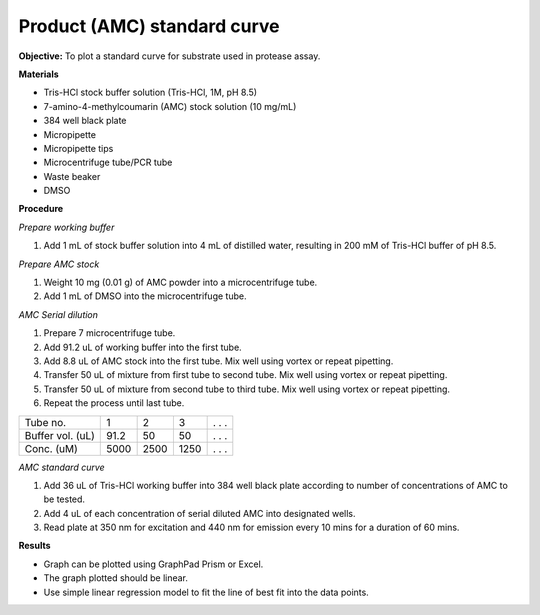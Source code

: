 Product (AMC) standard curve
============================

**Objective:** To plot a standard curve for substrate used in protease assay. 

**Materials**

* Tris-HCl stock buffer solution (Tris-HCl, 1M, pH 8.5)
* 7-amino-4-methylcoumarin (AMC) stock solution (10 mg/mL)
* 384 well black plate
* Micropipette 
* Micropipette tips  
* Microcentrifuge tube/PCR tube
* Waste beaker 
* DMSO 

**Procedure**

*Prepare working buffer*

#. Add 1 mL of stock buffer solution into 4 mL of distilled water, resulting in 200 mM of Tris-HCl buffer of pH 8.5.

*Prepare AMC stock*

#. Weight 10 mg (0.01 g) of AMC powder into a microcentrifuge tube. 
#. Add 1 mL of DMSO into the microcentrifuge tube. 

*AMC Serial dilution*

#. Prepare 7 microcentrifuge tube. 
#. Add 91.2 uL of working buffer into the first tube. 
#. Add 8.8 uL of AMC stock into the first tube. Mix well using vortex or repeat pipetting. 
#. Transfer 50 uL of mixture from first tube to second tube. Mix well using vortex or repeat pipetting.
#. Transfer 50 uL of mixture from second tube to third tube. Mix well using vortex or repeat pipetting.
#. Repeat the process until last tube. 

+--------------------+------+------+------+-------+
| Tube no.           | 1    | 2    | 3    | . . . | 
+--------------------+------+------+------+-------+
| Buffer vol. (uL)   | 91.2 | 50   | 50   | . . . |
+--------------------+------+------+------+-------+
| Conc. (uM)         | 5000 | 2500 | 1250 | . . . | 
+--------------------+------+------+------+-------+

*AMC standard curve* 

#. Add 36 uL of Tris-HCl working buffer into 384 well black plate according to number of concentrations of AMC to be tested. 
#. Add 4 uL of each concentration of serial diluted AMC into designated wells. 
#. Read plate at 350 nm for excitation and 440 nm for emission every 10 mins for a duration of 60 mins. 

**Results** 

* Graph can be plotted using GraphPad Prism or Excel. 
* The graph plotted should be linear. 
* Use simple linear regression model to fit the line of best fit into the data points. 